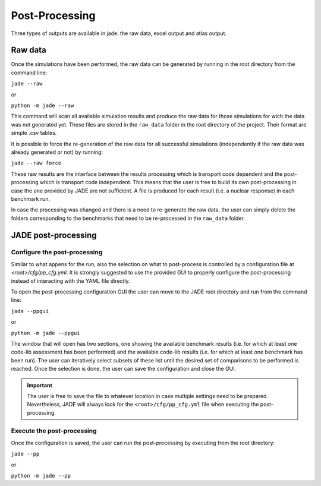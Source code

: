 ###############
Post-Processing
###############

Three types of outputs are available in jade: the raw data, excel output and atlas output.

Raw data
========
Once the simulations have been performed, the raw data can be generated by running
in the root directory from the command line:

| ``jade --raw``

or

| ``python -m jade --raw``

This command will scan all available simulation results and produce the raw data for
those simulations for wich the data was not generated yet. These files are stored in the
``raw_data`` folder in the root directory of the project. Their format are simple .csv tables.

It is possible to force the re-generation of the raw data for all successful simulations
(independently if the raw data was already generated or not) by running:

| ``jade --raw force``

These raw results are the interface between the results processing which is transport code dependent
and the post-processing which is transport code independent. This means that the user is free
to build its own post-processing in case the one provided by JADE are not sufficient. A file
is produced for each result (i.e. a nuclear response) in each benchmark run. 

In case the processing was changed and there is a need to re-generate the raw data, the user
can simply delete the folders corresponding to the benchmarks that need to be re-processed in the
``raw_data`` folder.

JADE post-processing
====================

Configure the post-processing
-----------------------------

Similar to what appens for the run, also the selection on what to post-process is controlled
by a configuration file at `<root>/cfg/pp_cfg.yml`. It is strongly suggested to use the
provided GUI to properly configure the post-processing instead of interacting with the YAML
file directly.

To open the post-processing configuration GUI the user can move to the JADE root directory
and run from the command line:

| ``jade --ppgui``

or

| ``python -m jade --ppgui``

The window that will open has two sections, one showing the available benchmark results
(i.e. for which at least one code-lib assessment has been performed) and the available
code-lib results (i.e. for which at least one benchmark has been run).
The user can iteratively select subsets of these list until the desired set of comparisons
to be performed is reached. Once the selection is done, the user can save the configuration
and close the GUI.

.. image:: /img/ppgui/GUIPP_example.png
    :width: 800
    :align: center

.. important::
    The user is free to save the file to whatever location in case multiple settings need to
    be prepared. Nevertheless, JADE will always look for the ``<root>/cfg/pp_cfg.yml`` file
    when executing the post-processing.

Execute the post-processing
---------------------------

Once the configuration is saved, the user can run the post-processing by executing from the
root directory:

| ``jade --pp``

or

| ``python -m jade --pp``

